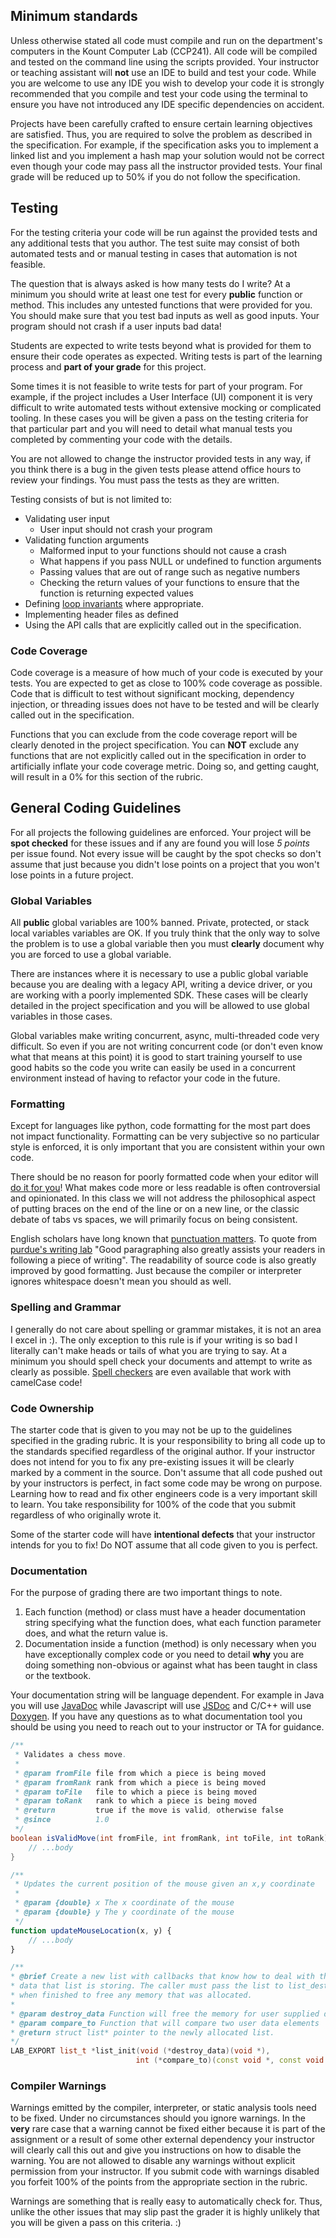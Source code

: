 #+begin_html
  <!-- markdownlint-disable-next-line -->
#+end_html

** Minimum standards
:PROPERTIES:
:CUSTOM_ID: minimum-standards
:END:
Unless otherwise stated all code must compile and run on the
department's computers in the Kount Computer Lab (CCP241). All code will
be compiled and tested on the command line using the scripts provided.
Your instructor or teaching assistant will *not* use an IDE to build and
test your code. While you are welcome to use any IDE you wish to develop
your code it is strongly recommended that you compile and test your code
using the terminal to ensure you have not introduced any IDE specific
dependencies on accident.

Projects have been carefully crafted to ensure certain learning
objectives are satisfied. Thus, you are required to solve the problem as
described in the specification. For example, if the specification asks
you to implement a linked list and you implement a hash map your
solution would not be correct even though your code may pass all the
instructor provided tests. Your final grade will be reduced up to 50% if
you do not follow the specification.

** Testing
:PROPERTIES:
:CUSTOM_ID: testing
:END:
For the testing criteria your code will be run against the provided
tests and any additional tests that you author. The test suite may
consist of both automated tests and or manual testing in cases that
automation is not feasible.

The question that is always asked is how many tests do I write? At a
minimum you should write at least one test for every *public* function
or method. This includes any untested functions that were provided for
you. You should make sure that you test bad inputs as well as good
inputs. Your program should not crash if a user inputs bad data!

Students are expected to write tests beyond what is provided for them to
ensure their code operates as expected. Writing tests is part of the
learning process and *part of your grade* for this project.

Some times it is not feasible to write tests for part of your program.
For example, if the project includes a User Interface (UI) component it
is very difficult to write automated tests without extensive mocking or
complicated tooling. In these cases you will be given a pass on the
testing criteria for that particular part and you will need to detail
what manual tests you completed by commenting your code with the
details.

You are not allowed to change the instructor provided tests in any way,
if you think there is a bug in the given tests please attend office
hours to review your findings. You must pass the tests as they are
written.

Testing consists of but is not limited to:

- Validating user input
  - User input should not crash your program
- Validating function arguments
  - Malformed input to your functions should not cause a crash
  - What happens if you pass NULL or undefined to function arguments
  - Passing values that are out of range such as negative numbers
  - Checking the return values of your functions to ensure that the
    function is returning expected values
- Defining [[https://en.wikipedia.org/wiki/Loop_invariant][loop
  invariants]] where appropriate.
- Implementing header files as defined
- Using the API calls that are explicitly called out in the
  specification.

*** Code Coverage
:PROPERTIES:
:CUSTOM_ID: code-coverage
:END:
Code coverage is a measure of how much of your code is executed by your
tests. You are expected to get as close to 100% code coverage as
possible. Code that is difficult to test without significant mocking,
dependency injection, or threading issues does not have to be tested and
will be clearly called out in the specification.

Functions that you can exclude from the code coverage report will be
clearly denoted in the project specification. You can *NOT* exclude any
functions that are not explicitly called out in the specification in
order to artificially inflate your code coverage metric. Doing so, and
getting caught, will result in a 0% for this section of the rubric.

** General Coding Guidelines
:PROPERTIES:
:CUSTOM_ID: general-coding-guidelines
:END:
For all projects the following guidelines are enforced. Your project
will be *spot checked* for these issues and if any are found you will
lose /5 points/ per issue found. Not every issue will be caught by the
spot checks so don't assume that just because you didn't lose points on
a project that you won't lose points in a future project.

*** Global Variables
:PROPERTIES:
:CUSTOM_ID: global-variables
:END:
All *public* global variables are 100% banned. Private, protected, or
stack local variables variables are OK. If you truly think that the only
way to solve the problem is to use a global variable then you must
*clearly* document why you are forced to use a global variable.

There are instances where it is necessary to use a public global
variable because you are dealing with a legacy API, writing a device
driver, or you are working with a poorly implemented SDK. These cases
will be clearly detailed in the project specification and you will be
allowed to use global variables in those cases.

Global variables make writing concurrent, async, multi-threaded code
very difficult. So even if you are not writing concurrent code (or don't
even know what that means at this point) it is good to start training
yourself to use good habits so the code you write can easily be used in
a concurrent environment instead of having to refactor your code in the
future.

*** Formatting
:PROPERTIES:
:CUSTOM_ID: formatting
:END:
Except for languages like python, code formatting for the most part does
not impact functionality. Formatting can be very subjective so no
particular style is enforced, it is only important that you are
consistent within your own code.

There should be no reason for poorly formatted code when your editor
will
[[https://stackoverflow.com/questions/29973357/how-do-you-format-code-in-visual-studio-code-vscode][do
it for you]]! What makes code more or less readable is often
controversial and opinionated. In this class we will not address the
philosophical aspect of putting braces on the end of the line or on a
new line, or the classic debate of tabs vs spaces, we will primarily
focus on being consistent.

English scholars have long known that
[[https://www.vappingo.com/word-blog/the-importance-of-punctuation/][punctuation
matters]]. To quote from
[[https://owl.purdue.edu/owl/general_writing/academic_writing/paragraphs_and_paragraphing/index.html][purdue's
writing lab]] "Good paragraphing also greatly assists your readers in
following a piece of writing". The readability of source code is also
greatly improved by good formatting. Just because the compiler or
interpreter ignores whitespace doesn't mean you should as well.

*** Spelling and Grammar
:PROPERTIES:
:CUSTOM_ID: spelling-and-grammar
:END:
I generally do not care about spelling or grammar mistakes, it is not an
area I excel in :). The only exception to this rule is if your writing
is so bad I literally can't make heads or tails of what you are trying
to say. At a minimum you should spell check your documents and attempt
to write as clearly as possible.
[[https://marketplace.visualstudio.com/items?itemName=streetsidesoftware.code-spell-checker][Spell
checkers]] are even available that work with camelCase code!

*** Code Ownership
:PROPERTIES:
:CUSTOM_ID: code-ownership
:END:
The starter code that is given to you may not be up to the guidelines
specified in the grading rubric. It is your responsibility to bring all
code up to the standards specified regardless of the original author. If
your instructor does not intend for you to fix any pre-existing issues
it will be clearly marked by a comment in the source. Don't assume that
all code pushed out by your instructors is perfect, in fact some code
may be wrong on purpose. Learning how to read and fix other engineers
code is a very important skill to learn. You take responsibility for
100% of the code that you submit regardless of who originally wrote it.

Some of the starter code will have *intentional defects* that your
instructor intends for you to fix! Do NOT assume that all code given to
you is perfect.

*** Documentation
:PROPERTIES:
:CUSTOM_ID: documentation
:END:
For the purpose of grading there are two important things to note.

1. Each function (method) or class must have a header documentation
   string specifying what the function does, what each function
   parameter does, and what the return value is.
2. Documentation inside a function (method) is only necessary when you
   have exceptionally complex code or you need to detail *why* you are
   doing something non-obvious or against what has been taught in class
   or the textbook.

Your documentation string will be language dependent. For example in
Java you will use
[[https://www.oracle.com/technical-resources/articles/java/javadoc-tool.html][JavaDoc]]
while Javascript will use [[https://jsdoc.app/][JSDoc]] and C/C++ will
use [[https://www.doxygen.nl/][Doxygen]]. If you have any questions as
to what documentation tool you should be using you need to reach out to
your instructor or TA for guidance.

#+begin_src java
/**
 ,* Validates a chess move.
 ,*
 ,* @param fromFile file from which a piece is being moved
 ,* @param fromRank rank from which a piece is being moved
 ,* @param toFile   file to which a piece is being moved
 ,* @param toRank   rank to which a piece is being moved
 ,* @return         true if the move is valid, otherwise false
 ,* @since          1.0
 ,*/
boolean isValidMove(int fromFile, int fromRank, int toFile, int toRank) {
    // ...body
}
#+end_src

#+begin_src javascript
/**
 ,* Updates the current position of the mouse given an x,y coordinate
 ,*
 ,* @param {double} x The x coordinate of the mouse
 ,* @param {double} y The y coordinate of the mouse
 ,*/
function updateMouseLocation(x, y) {
    // ...body
}
#+end_src

#+begin_src cpp
/**
,* @brief Create a new list with callbacks that know how to deal with the
,* data that list is storing. The caller must pass the list to list_destroy
,* when finished to free any memory that was allocated.
,*
,* @param destroy_data Function will free the memory for user supplied data
,* @param compare_to Function that will compare two user data elements
,* @return struct list* pointer to the newly allocated list.
,*/
LAB_EXPORT list_t *list_init(void (*destroy_data)(void *),
                            int (*compare_to)(const void *, const void *));
#+end_src

*** Compiler Warnings
:PROPERTIES:
:CUSTOM_ID: compiler-warnings
:END:
Warnings emitted by the compiler, interpreter, or static analysis tools
need to be fixed. Under no circumstances should you ignore warnings. In
the *very* rare case that a warning cannot be fixed either because it is
part of the assignment or a result of some other external dependency
your instructor will clearly call this out and give you instructions on
how to disable the warning. You are not allowed to disable any warnings
without explicit permission from your instructor. If you submit code
with warnings disabled you forfeit 100% of the points from the
appropriate section in the rubric.

Warnings are something that is really easy to automatically check for.
Thus, unlike the other issues that may slip past the grader it is highly
unlikely that you will be given a pass on this criteria. :)
